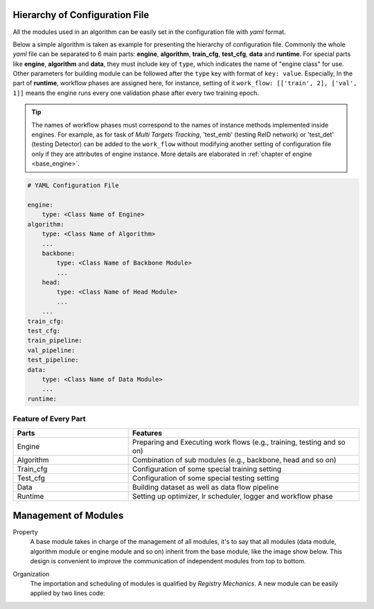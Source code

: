 .. _conf_file:

Hierarchy of Configuration File
===============================

All the modules used in an algorithm can be easily set in the configuration file
with *yaml* format. 

Below a simple algorithm is taken as example for presenting the hierarchy of 
configuration file. Commonly the whole *yaml* file can be separated to 6 main 
parts: **engine**, **algorithm**, **train_cfg**, **test_cfg**, **data** and 
**runtime**. For special parts like **engine**, **algorithm** and **data**, they 
must include key of ``type``, which indicates the name of "engine class" for use. 
Other parameters for building module can be followed after the ``type`` key with 
format of ``key: value``. Especially, In the part of **runtime**, workflow 
phases are assigned here, for instance, setting of it 
``work_flow: [['train', 2], ['val', 1]]`` means the engine runs every one 
validation phase after every two training epoch.

.. tip:: 
  The names of workflow phases must correspond to the names of instance methods 
  implemented inside engines. For example, as for task of 
  *Multi Targets Tracking*, 'test_emb' (testing ReID network) or 'test_det' 
  (testing Detector) can be added to the ``work_flow`` without modifying another
  setting of configuration file only if they are attributes of engine instance.
  More details are elaborated in :ref:`chapter of engine <base_engine>`.


.. code-block:: text

    # YAML Configuration File

    engine:
        type: <Class Name of Engine>
    algorithm:
        type: <Class Name of Algorithm>
        ...
        backbone:
            type: <Class Name of Backbone Module>
            ...
        head:
            type: <Class Name of Head Module>
            ...
        ...
    train_cfg:
    test_cfg:
    train_pipeline:
    val_pipeline:
    test_pipeline:
    data:
        type: <Class Name of Data Module>
        ...
    runtime:

Feature of Every Part
---------------------

.. list-table::
    :widths: 15 30
    :header-rows: 1

    * - Parts
      - Features
    * - Engine
      - Preparing and Executing work flows (e.g., training, testing and so on)
    * - Algorithm
      - Combination of sub modules (e.g., backbone, head and so on)
    * - Train_cfg
      - Configuration of some special training setting
    * - Test_cfg
      - Configuration of some special testing setting
    * - Data
      - Building dataset as well as data flow pipeline
    * - Runtime
      - Setting up optimizer, lr scheduler, logger and workflow phase

.. _management:

Management of Modules
=====================

Property
  A base module takes in charge of the management of all modules, it's to say that
  all modules (data module, algorithm module or engine module and so on) inherit from
  the base module, like the image show below. This design is convenient to improve
  the communication of independent modules from top to bottom.

.. image:: /image/base_module.png
    :alt: alternate text

Organization
  The importation and scheduling of modules is qualified by *Registry Mechanics*. A new module
  can be easily applied by two lines code:

.. code-block:: python
  :emphasize-lines: 1, 3

   from dolphin.utils import Registers, base

   @Registers.backbone.register
   class ResNet(base.BaseModelModule):
       def __init__():
           ...